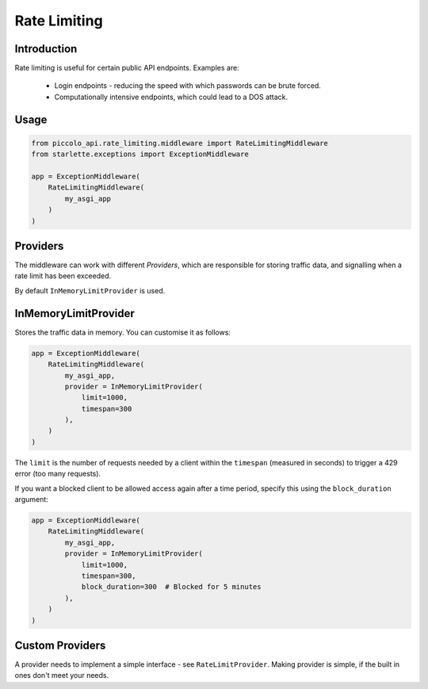 Rate Limiting
=============

Introduction
------------

Rate limiting is useful for certain public API endpoints. Examples are:

 * Login endpoints - reducing the speed with which passwords can be brute forced.
 * Computationally intensive endpoints, which could lead to a DOS attack.

Usage
-----

.. code-block:: python

    from piccolo_api.rate_limiting.middleware import RateLimitingMiddleware
    from starlette.exceptions import ExceptionMiddleware

    app = ExceptionMiddleware(
        RateLimitingMiddleware(
            my_asgi_app
        )
    )

Providers
---------

The middleware can work with different `Providers`, which are responsible
for storing traffic data, and signalling when a rate limit has been exceeded.

By default ``InMemoryLimitProvider`` is used.

InMemoryLimitProvider
---------------------

Stores the traffic data in memory. You can customise it as follows:

.. code-block:: python

    app = ExceptionMiddleware(
        RateLimitingMiddleware(
            my_asgi_app,
            provider = InMemoryLimitProvider(
                limit=1000,
                timespan=300
            ),
        )
    )

The ``limit`` is the number of requests needed by a client within the
``timespan`` (measured in seconds) to trigger a 429 error (too many requests).

If you want a blocked client to be allowed access again after a time period,
specify this using the ``block_duration`` argument:

.. code-block:: python

    app = ExceptionMiddleware(
        RateLimitingMiddleware(
            my_asgi_app,
            provider = InMemoryLimitProvider(
                limit=1000,
                timespan=300,
                block_duration=300  # Blocked for 5 minutes
            ),
        )
    )

Custom Providers
----------------

A provider needs to implement a simple interface - see ``RateLimitProvider``.
Making provider is simple, if the built in ones don't meet your needs.
